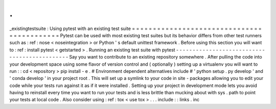 .
.
_existingtestsuite
:
Using
pytest
with
an
existing
test
suite
=
=
=
=
=
=
=
=
=
=
=
=
=
=
=
=
=
=
=
=
=
=
=
=
=
=
=
=
=
=
=
=
=
=
=
=
=
=
=
=
=
=
=
Pytest
can
be
used
with
most
existing
test
suites
but
its
behavior
differs
from
other
test
runners
such
as
:
ref
:
nose
<
noseintegration
>
or
Python
'
s
default
unittest
framework
.
Before
using
this
section
you
will
want
to
:
ref
:
install
pytest
<
getstarted
>
.
Running
an
existing
test
suite
with
pytest
-
-
-
-
-
-
-
-
-
-
-
-
-
-
-
-
-
-
-
-
-
-
-
-
-
-
-
-
-
-
-
-
-
-
-
-
-
-
-
-
-
-
-
-
-
Say
you
want
to
contribute
to
an
existing
repository
somewhere
.
After
pulling
the
code
into
your
development
space
using
some
flavor
of
version
control
and
(
optionally
)
setting
up
a
virtualenv
you
will
want
to
run
:
:
cd
<
repository
>
pip
install
-
e
.
#
Environment
dependent
alternatives
include
#
'
python
setup
.
py
develop
'
and
'
conda
develop
'
in
your
project
root
.
This
will
set
up
a
symlink
to
your
code
in
site
-
packages
allowing
you
to
edit
your
code
while
your
tests
run
against
it
as
if
it
were
installed
.
Setting
up
your
project
in
development
mode
lets
you
avoid
having
to
reinstall
every
time
you
want
to
run
your
tests
and
is
less
brittle
than
mucking
about
with
sys
.
path
to
point
your
tests
at
local
code
.
Also
consider
using
:
ref
:
tox
<
use
tox
>
.
.
.
include
:
:
links
.
inc
